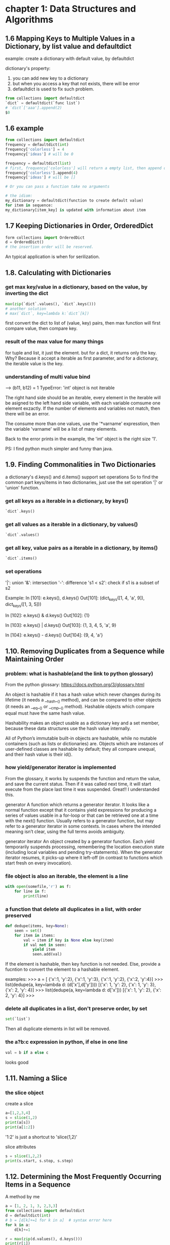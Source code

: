 * chapter 1: Data Structures and Algorithms
** 1.6 Mapping Keys to Multiple Values in a Dictionary, by list value and defaultdict
   example: create a dictionary with default value, by defaultdict
   
   dictionary's property:
   1. you can add new key to a dictionary
   2. but when you access a key that not exists, there will be error
   3. defaultdict is used to fix such problem.
      
   #+BEGIN_SRC python
   from collections import defaultdict
   `dict` = defaultdict(`func list`)
   # `dict`['aaa'].append(2)
   $0
   #+END_SRC
   
** 1.6 example
   #+BEGIN_SRC python
   from collections import defaultdict
   frequency = defaultdict(int)
   frequency['colorless'] = 4
   frequency['ideas'] # will be 0
    
   frequency = defaultdict(list)
   # first, frequency['colorless'] will return a empty list, then append one element to this list.
   frequency['colorless'].append(4)
   frequency['ideas'] # will be []
    
   # Or you can pass a function take no arguments 
    
   # the idiom:
   my_dictionary = defaultdict(function to create default value)
   for item in sequence:
   my_dictionary[item_key] is updated with information about item
   #+END_SRC
** 1.7 Keeping Dictionaries in Order, OrderedDict
   #+begin_src python
   form collections import OrderedDict
   d = OrderedDict()
   # the insertion order will be reserved.
   #+end_src
   
   An typical application is when for serilization.
   
** 1.8. Calculating with Dictionaries
*** get max key/value in a dictionary, based on the value, by inverting the dict
    #+begin_src python
    max(zip(`dict`.values(), `dict`.keys()))
    # another solution
    # max(`dict`, key=lambda k:`dict`[k])
    #+end_src
    first convert the dict to list of (value, key) pairs, then max function will first compare value, then compare key.
*** result of the max value for many  things
    for tuple and list, it just the element.
    but for a dict, it returns only the key. Why? Because it accept a iterable as first parameter, and for a dictionary, the iterable value is the key.
*** understanding of multi value bind
    --->  (b11, b12) = 1
    TypeError: 'int' object is not iterable
    
    The right hand side should be an iterable, every element in the iterable will be asigned to the left hand side variable, with each variable comsume one element exzactly. If the number of elements and variables not match, then there will be an error.
    
    The consume more than one values, use the '*varname' expresstion, then the variable 'varname' will be a list of many elements.
    
    Back to the error prints in the example, the 'int' object is the right size '1'.
    
    PS:
    I find python much simpler and funny than java.
** 1.9. Finding Commonalities in Two Dictionaries
   a dictionary's d.keys() and d.items() support set operations
   So to find the common part keys/items in two dictionaries, just use the set operation '|' or 'union' function.
*** get all keys as a iterable in a dictionary, by keys()
    #+begin_src python
`dict`.keys()
    #+end_src
    
*** get all values as a iterable in a dictionary, by values()
    #+begin_src python
`dict`.values()
    #+end_src
    
*** get all key, value pairs as a iterable in a dictionary, by items()
    #+begin_src python
`dict`.items()
    #+end_src
    
*** set operations
    '|': union
    '&': intersection
    '-': difference
    's1 < s2': check if s1 is a subset of s2
    
    Example:
    In [101]: e.keys(), d.keys()
    Out[101]: (dict_keys([1, 4, 'a', 9]), dict_keys([1, 3, 5]))
    
    In [102]: e.keys() & d.keys()
    Out[102]: {1}
    
    In [103]: e.keys() | d.keys()
    Out[103]: {1, 3, 4, 5, 'a', 9}
    
    In [104]: e.keys() - d.keys()
    Out[104]: {9, 4, 'a'}
    
** 1.10. Removing Duplicates from a Sequence while Maintaining Order
*** problem: what is hashable(and the link to python glossary)
    From the python glossary: 
    https://docs.python.org/3/glossary.html
    
    An object is hashable if it has a hash value which never changes during its lifetime (it needs a __hash__() method), and can be compared to other objects (it needs an __eq__() or __cmp__() method). Hashable objects which compare equal must have the same hash value.
    
    Hashability makes an object usable as a dictionary key and a set member, because these data structures use the hash value internally.
    
    All of Python’s immutable built-in objects are hashable, while no mutable containers (such as lists or dictionaries) are. Objects which are instances of user-defined classes are hashable by default; they all compare unequal, and their hash value is their id().
*** how yield/generator iterator is implemented
    From the glossary, it works by suspends the function and  return the value, and save the current status. Then if it was called  next time, it will start execute from the place last time it was suspended. Great!! I understanded this.
    
    generator
    A function which returns a generator iterator. It looks like a normal function except that it contains yield expressions for producing a series of values usable in a for-loop or that can be retrieved one at a time with the next() function.
    Usually refers to a generator function, but may refer to a generator iterator in some contexts. In cases where the intended meaning isn’t clear, using the full terms avoids ambiguity.
    
    generator iterator
    An object created by a generator function.
    Each yield temporarily suspends processing, remembering the location execution state (including local variables and pending try-statements). When the generator iterator resumes, it picks-up where it left-off (in contrast to functions which start fresh on every invocation).
    
*** file object is also an iterable, the element is a line
    #+begin_src python
    with open(somefile,'r') as f:
        for line in f:
            print(line)
    #+end_src
    
*** a function that delete all duplicates in a list, with order preserved
    #+begin_src python
    def dedupe(items, key=None):
        seen = set()
        for item in items:
            val = item if key is None else key(item)
            if val not in seen:
                yield item
                seen.add(val)
    #+end_src
    If the element is hashable, then key function is not needed. Else, provide a fucntion to convert the  element to a hashable element.
    
    examples:
    >>> a = [ {'x':1, 'y':2}, {'x':1, 'y':3}, {'x':1, 'y':2}, {'x':2, 'y':4}]
    >>> list(dedupe(a, key=lambda d: (d['x'],d['y'])))
    [{'x': 1, 'y': 2}, {'x': 1, 'y': 3}, {'x': 2, 'y': 4}]
    >>> list(dedupe(a, key=lambda d: d['x']))
    [{'x': 1, 'y': 2}, {'x': 2, 'y': 4}]
    >>>
    
*** delete all duplicates in a list, don't preserve order, by set
    #+begin_src python
    set(`list`)
    #+end_src
    Then all duplicate elements in list will be removed.
    
*** the a?b:c expression in python, if else in one line
    #+begin_src python
    val = b if a else c
    #+end_src
    looks good
    
** 1.11. Naming a Slice
*** the slice object
    create a  slice
    #+begin_src python
   a=[1,2,3,4]
   s = slice(1,2)
   print(a[s])
   print(a[1:2])
    #+end_src
    '1:2' is just a shortcut to 'slice(1,2)'
    
    slice attributes
    #+begin_src python
    s = slice(1,2,2)
    print(s.start, s.stop, s.step)
    #+end_src
    
    #+RESULTS:
    
    
** 1.12. Determining the Most Frequently Occurring Items in a Sequence
   A method by me
   #+begin_src python
   a = [1, 2, 1, 3, 2,3,3]
   from collections import defaultdict
   d = defaultdict(int)
   # b = [d[k]+=1 for k in a]  # syntax error here
   for k in a:
       d[k]+=1

   r = max(zip(d.values(), d.keys()))
   print(r[1])
   #+end_src
   
   
*** the collections.Counter class: change a list to a list of tuple of (element, count)
    #+begin_src python :results output
    a = [1, 2, 1, 3, 2,3,3]
    from collections import Counter
    b = Counter(a)
    c = b.most_common(1)
    print(c[0][0])

    # get the count
    print(b[3]) # 3 is the element in a


    # update with more words
    b.update([4, 2, 5])

    # and a Counter object support the math operations: '+' and '-'

    #+end_src
    
    #+RESULTS:
    : 3
    : 3
    
    When you need to count data, use Counter class. This is a so little class, in practice, I will always write it from scratch before.
    
** 1.13. Sorting a List of Dictionaries by a Common Key
   
*** the operator.itemgetter function
    it will return a callable that can be passed to 'sorted':s key  parameter, for list  or dictionary
    #+begin_src python
    # return value of
    import operator
    operator.itemgetter("name")
    # is the same as this one
    lambda r:r["name"]
    # but the former  is a little faster
    #+end_src
    
    仍然是非常小的功能，为什么搞得这么精细呢？
    
** 1.14. Sorting Objects Without Native Comparison Support
*** the operator.attrgetter function
    it will return a callable that can be passed to 'sorted':s key  parameter, for user defined class
    #+begin_src python
    class User():
        def __init__(self, name):
            self.name = name

        def __repr__(self):
            return 'User({})'.format(self.name)

    # return value of
    operator.attrgetter("name")
    # is the same as this one
    lambda o:o.name
    # but the former  is a little faster
    #+end_src
** 1.15. Grouping Records(a sequence of dictionaries) Together Based on a Field
*** the itertools.groupby function: group sequencially the list as tuple (key, items)
    #+begin_src python
    import itertools
    rows =  [{1:2}, {1: 4},  {1: 3}]
    # a should be a generator
    rows.sort(key=itemgetter(1))
    a = itertools.groupby(rows, key=itemgetter(1))
    #+end_src
    
    another way is just use a default list dictionary to group, then no sort is needed.
    
    
    
    
    
    
** 1.16. Filtering Sequence Elements
   To fitering, just use list comprehension with an if condition
*** itertools.compress function, a filtering tool
    it takse two parameters:
    1. an iterable which to be compressed
    2. a Boolean sequence, with the same length of first parameter
       if the element in this sequence  is True, then the element at the same position in the first iterable will be put to the output
       
       An example:
    #+begin_src python
    addresses = [
        '5412 N CLARK',
        '5148 N CLARK',
        '5800 E 58TH',
        '2122 N CLARK'
        '5645 N RAVENSWOOD',
        '1060 W ADDISON',
        '4801 N BROADWAY',
        '1039 W GRANVILLE',
    ]
    counts = [ 0, 3, 10, 4, 1, 7, 6, 1]

    import itertools
    b = [e > 5 for e in counts]
    a = itertools.compress(addresses, b)
    # Now a will be all items where count larger than 5
    print(a)
    #+end_src
    
    
    
** 1.17. Extracting a Subset of a Dictionary
*** dictionary comprehension, just like list comprehension, but use '{' instead of '['
    #+begin_src python
    prices = {
        'ACME': 45.23,
        'AAPL': 612.78,
        'IBM': 205.55,
        'HPQ': 37.20,
        'FB': 10.75
    }
    # Make a dictionary of all prices over 200
    p1 = { key:value for key, value in prices.items() if value > 200 }
    # Make a dictionary of tech stocks
    tech_names = { 'AAPL', 'IBM', 'HPQ', 'MSFT' }
    p2 = { key:value for key,value in prices.items() if key in tech_names }
    #+end_src
** 1.18. Mapping Names to Sequence Elements
*** the collections.nametuple function, map an index to a name, and access to an element with that name
    example:
    #+begin_src python
    from collections import namedtuple
    People =  namedtuple('People', ['name', 'age'])
    p = People(name='Jim', age=12)
    print(p, p.name, p.age)
    #+end_src
    
    #+RESULTS:
    
    A good application:
    for database selection.
    
    The ._replace method:
    Because a tuple is immutable, so to change an element, you can use _replace to  replace a field and a new one will be returned.
    A tipical usage is first  create a prototype element with all field value be the default one, then update some fields with the _replace function.
    Why there is a '_' in the function name?
    #+begin_src python
    from collections import namedtuple
    Stock = namedtuple('Stock', ['name', 'shares', 'price', 'date', 'time'])
    # Create a prototype instance
    stock_prototype = Stock('', 0, 0.0, None, None)
    # Function to convert a dictionary to a Stock
    def dict_to_stock(s):
        return stock_prototype._replace(**s)

    a = {'name': 'ACME', 'shares': 100, 'price': 123.45}
    dict_to_stock(a)
    # Stock(name='ACME', shares=100, price=123.45, date=None, time=None)
    #+end_src
    
** 1.19. Transforming and Reducing Data at the Same Time
   use generator-expression argument
   
   The reducing function means: given a list, return a value.
** the any function, check if any of an element is True in a iterable
*** check if  any .py files exist in a directory
    #+begin_src python
   # Determine if any .py files exist in a directory
   import os
   files = os.listdir('dirname')
   if any(name.endswith('.py') for name in files):
       print('There be python!')
   else:
       print('Sorry, no python.')
    #+end_src
*** get all files in a directory as a list
    #+begin_src python
   import os
   files = os.listdir('dirname')
    #+end_src
*** change a tuple/list/iterable to a csv line
    This is much better than the string format method
    #+begin_src python
    # Output a tuple as CSV
    s = ('ACME', 50, 123.45)
    print(','.join(str(x) for x in s))# Output a tuple as CSV
    #+end_src
    
** 1.20. Combining Multiple Mappings into a Single Mapping
*** the collections.ChainMap
    combining many maps/dictionaries, then when get an element, it will try to get from the first map, then the second, ...
    
    And for operations that mutate the mapping always affect the first map/dictionary.
    
    typical application:
    scoped variable in a programming language.
    
    Difference from the dict.update function:
    ChainMap use a link to the original dictionary, while dict.update create a new one.
**** check if an element exists in many dictionaries/maps, sequencially
     #+begin_src python :results output
     a = {'x': 1, 'z': 3 }
     b = {'y': 2, 'z': 4 }
     from collections import ChainMap
     c = ChainMap(a,b)
     print(c['x']) # Outputs 1 (from a)
     print(c['y']) # Outputs 2 (from b)
     print(c['z']) # Outputs 3 (from a)
     #+end_src
     
     #+RESULTS:
     : 1
     : 2
     : 3
* chapter 2: Strings and Text
** 2.1. Splitting Strings on Any of Multiple Delimiters
   By us re.split and the regexp is r'[,;\s]\s*'
*** difference between str.split and re.split
    str.split only accept simple seperator
    re.split accept regulare expression.
*** return value of re.split
    1. if there are no capture group, then the same as str.split
    2. if there are capture group, then all matched data will also be returned.
       then the value will be rst[::2], the seperator will be rst[1::2]
       #+begin_src python :results output
       s = "I, you; a  seperater.   haha"
       import re
       a = re.split(r'[,;.\s]\s*', s)
       print(a)

       a = re.split(r'([,;.\s]\s*)',s)
       print(a, a[::2], a[1::2])
       #+end_src
       
       #+RESULTS:
       : ['I', 'you', 'a', 'seperater', 'haha']
       : ['I', ', ', 'you', '; ', 'a', '  ', 'seperater', '.   ', 'haha'] ['I', 'you', 'a', 'seperater', 'haha'] [', ', '; ', '  ', '.   ']
       
*** iterate on two lists, by first zip the two to one
    looks nice!
    #+begin_src python
    # Reform the line using the same delimiters
    ''.join(v+d for v,d in zip(values, delimiters))
    'asdf fjdk;afed,fjek,asdf,foo'
    #+end_src
    
    
*** regexp noncapture group, by r'(?:...)'
    
** 2.2. Matching Text at the Start or End of a String, by str.startswith() or str.endswith() method
   #+begin_src python
   filename = "aaaa.txt"
   filename.endswith(".txt")
   # pass a tuple to check against multiple choices
   filename.endswith((".c", ".h"))
   #+end_src
   
   #+begin_src python
   from urllib.request import urlopen
   def read_data(name):
       if name.startswith(('http:', 'https:', 'ftp:')):
           return urlopen(name).read()
       else:
           with open(name) as f:
               return f.read()
   #+end_src
   
   The parameter is simple string.
   
   Compared to re.match, str.startswith looks nice.
   
** 2.3. Matching Strings Using Shell Wildcard Patterns, with fnmatch.fnmatch(), fnmatch.fnmatchcase()
   Shell wildcard:
   - [] : a charset
   - * : match any length of chars
   - ? : match only one char
     
   #+begin_src python :results output
   from fnmatch import fnmatch
   print(fnmatch("data 1.txt", "*[0-9]*"))
   #+end_src
   
   #+RESULTS:
   : False
   
   1. the pattern must match the whole string
   2. compares to startswith(), fnmatch can match at any position
   3. compares to regexp, fnmatch looks nice
   4. fnmatch will use the same case-sensitive rule as the OS, fnmatchcase will always respect case.
   5. between simpe string and full power of regexp
      
      
** 2.4. Matching and Searching for Text Patterns
   What's  the difference between matching and searching
   
*** the str.find() function: find the start index of a substring
    #+begin_src python :results output
    s = "Hello xxx bbbb"
    print(s.find("xx"))
    #+end_src
    
    #+RESULTS:
    : 6
    
    
*** re.compile() function: compile a regexp strinng to a regexp object, for performance
    If you use the regexp many times, then first compile it is good. But if you only use it for one time, then don't use the compile function
    
*** difference between r'\d' and '\d'
    if the string is prefixed by  a 'r', then the '\' in the string will not be intepreted by the string parser.
    So the second regexp is actually r'd'.
    
*** re.findall() function, find all matched data as a list
    #+begin_src python :results output
    text = 'Today is 11/27/2012. PyCon starts 3/13/2013.'
    import re
    rg = r'\d+/(?:\d+)/(?:\d+)'
    a = re.match('Today', text)
    print(a.group(0))
    a = re.findall(rg, text)
    print(a)
    print(type(a[0]))
    #+end_src
    
    #+RESULTS:
    : Today
    : ['11/27/2012', '3/13/2013']
    : <class 'str'>
    
    The return value: if there are capture groups, then the return value is the captured data, and if the capture group number is one, it will be  a string, else be  a tuple of strings.
    if  no capture groups, then the return value is all matched  data.
    
*** re.finditer(), find all matched data as a iterater
    Seems the return value is different from re.findall(), it will return a  matched object , the same as re.match()
    Seems strange, and highly inconsistent.
    
*** re.match() function, always match at the start of a string
*** re.match() function, return value
    rst.group(0): the matched data
    rst.group(1): the first captured data
    rst.groups(): all captured data as a tuple
    
** 2.5. Searching and Replacing Text
*** the str.replace function, replace all occurence in a string
    str.replcae(pattern, replacement)
    #+begin_src python :results output
    text = 'yeah, but no, but yeah, but no, but yeah'
    print(text.replace('yeah', 'yep'))
    # 'yep, but no, but yep, but no, but yep'
    #+end_src
    
    #+RESULTS:
    : yep, but no, but yep, but no, but yep
    
*** the re.sub(pattern, replacement, text) function, will also replace all occurence in a string
    use r'\1' to refer to the first captured group
    #+begin_src python :results output
    text = 'Today is 11/27/2012. PyCon starts 3/13/2013.'
    import re
    print(re.sub(r'(\d+)/(\d+)/(\d+)', r'\3-\1-\2', text))
    # 'Today is 2012-11-27. PyCon starts 2013-3-13.'
    #+end_src
    
    #+RESULTS:
    : Today is 2012-11-27. PyCon starts 2013-3-13.
    
*** the re.sub(pattern, callback, text) function, will also replace all occurence in a string
    The second parameter can also be a function, the parameter to this function is a match object(the  same returned by re.match function).
    
    The same example as the above one:
    #+begin_src python :results output
    text = 'Today is 11/27/2012. PyCon starts 3/13/2013.'
    import re
    def foo(m):
        (m, d, y) = m.groups()
        return '-'.join([y,m,d])

    print(re.sub(r'(\d+)/(\d+)/(\d+)', foo, text))
    #+end_src
    
    #+RESULTS:
    : Today is 2012-11-27. PyCon starts 2013-3-13.
    
    
*** the re.subn(...) function, same as re.sub, but also return subsitution counts also
** 2.6. Searching and Replacing Case-Insensitive Text
   To do case-insensitive operations, you must use regexp with the re.IGNORECASE flags keyword parameter
   
*** replace words in a string with original case preserved
    a excenlent example of replacing with 原始的大小写规则. 并且是一个很好的高阶函数的例子。
    #+begin_src python :results output
    def matchcase(word):
        def replace(m):
            text = m.group()
            if text.isupper():
                return word.upper()
            elif text.islower():
                return word.lower()
            elif text[0].isupper():
                return word.capitalize()
            else:
                return word

        return replace

    text = 'UPPER PYTHON, lower python, Mixed Python'
    import re
    print(re.sub('python', matchcase('snake'), text, flags=re.IGNORECASE))
    # 'UPPER SNAKE, lower snake, Mixed Snake'
    #+end_src
    
    #+RESULTS:
    : UPPER SNAKE, lower snake, Mixed Snake
    
** 2.7. Specifying a Regular Expression(regexp) for the Shortest Match, by using modifier '?', no-greedy match
   By default, * will match longest data. if appended with a '?' then it will match the shortest
   
   #+begin_src python :results output
   import re
   text1 = 'Computer says "no."'
   r= re.findall(r'"(.*)"', text1)
   print(r)

   text2 = 'Computer says "no." Phone says "yes."'
   r= re.findall(r'"(.*)"', text2)
   print(r)

   # Now add a '?' after '*', no greedy match
   r= re.findall(r'"(.*?)"', text2)
   print(r)
   #+end_src
   
   #+RESULTS:
   : ['no.']
   : ['no." Phone says "yes.']
   : ['no.', 'yes.']
   
** 2.8. Writing a Regular Expression for Multiline Patterns
   By default, '.' will not match a new line character. 
   there are two choices to let '.' match a new line character:
   1. by alternative.
      change r'.*' to r'(?:.|\n)*'
   2. by use the re.DOTALL flag
      #+begin_src python :results output
      s = '''/* aaaa
      bbbb
      cccc */'''
      import re
      r = re.findall(r'/\*.*\*/', s, flags=re.DOTALL)
      r = re.findall(r'/\*(?:.|\n)*\*/', s, flags=re.DOTALL)
      print(r)
      #+end_src
      
      #+RESULTS:
      : ['/* aaaa\nbbbb\ncccc */']
      
*** the re.DOTALL flag: let '.' match a newline character
** 2.9. Normalizing Unicode Text to a Standard Representation, by unicodedata.normalize('NFC', str)
   unicode may have more than one representation, see example in the book
*** normalizing means make sth. has the uniform format/type
** 2.11. Stripping Unwanted Characters from Strings
*** str.strip() function. lstrip(), rstrip(), delete whitespaces characters at begining or ending
    #+begin_src python :results output
    s = "    a b c \n ";
    print(s.strip())
    print(s.lstrip())
    print(s.rstrip())
    #+end_src
    
    #+RESULTS:
    : a b c
    : a b c 
    :  
    :     a b c
*** delete characters in middle of string, by str.replace(), or re.sub()
    #+begin_src python :results output
    s = "   hello     word    ";
    print(s.replace(" ", ""))
    import re
    print(re.sub("\s+", " ", s))
    #+end_src
    
    #+RESULTS:
    : helloword
    :  hello word 
*** create a generator object  by an expression, by '(' instead of '[', like lazy evaluation on other languages
    #+begin_src python :results output
    s = '''
    import os.path
    rst = ""
    if os.path.isfile(""):
        with open("", "r") as f:
            rst = f.read()
    '''
    ss = s.split("\n")

    s1 = (s.strip() for s in ss)
    print(s1)
    for s in s1:
        print(s)
    #+end_src
    
    #+RESULTS:
    : <generator object <genexpr> at 0x00000048B4AAF0F8>
    : 
    : import os.path
    : rst = ""
    : if os.path.isfile(""): 
    : with open("", "r") as f: 
    : rst = f.read()
    : 
    
** 2.12. Sanitizing and Cleaning Up Text
*** str.translate() function, change characters given a table/dictionary, the book given much unicode examples
    
** 2.13. Aligning Text Strings
   
*** the str.ljust(), str.rjust(), str.center() functions
    accept a number, and an optionall character
    #+begin_src python :results output
print("aaa".ljust(20, "b"))
print("aaa".rjust(20, "-"))
print("aaa".center(20, "="))
print("aaa".center(20))
    #+end_src
    
    #+RESULTS:
    : aaabbbbbbbbbbbbbbbbb
    : -----------------aaa
    : ========aaa=========
    :         aaa         
    
*** the format function and the str.format methods
    #+begin_src python :results output
print(format("aaa", ">20")) # same as rjust
print(format("aaa", "=<20")) # same as ljust
print(format("aaa", "^20")) # same as center
    #+end_src
    
    #+RESULTS:
    :                  aaa
    : aaa=================
    :         aaa         
    
    #+begin_src python :results output
print("{} {:=^10}".format("abc", 123))
    #+end_src
    
    #+RESULTS:
    : abc ===123====
    
    
    
    
    
    "%s %s" % (a, b) is old way, now should use the new way.
    
    
** 2.14. Combining and Concatenating Strings
   
*** by str.join
    
*** by + operator
    
*** by print function's 'sep' parameter
    
*** by format function
** 2.15. Interpolating Variables in Strings, by str.format() or str.format_map() method
   Note: format_map doesn't exist in python 2.7
   #+begin_src python :results output
   print("{name} is {age} years old".format(name="Tom", age=16))

   name = "Jim"
   age = 18
   # print("{name} is {age} years old".format_map(vars()))
   #+end_src
   
   #+RESULTS:
   : Tom is 16 years old


   format_map accept a dictionay, while format accept keywords parameters
*** the vars() function, the same as locals() if no parameter
    if pass one parameter, then it is the same as obj.__dict__
    #+begin_src python :results output
    s = 'abc'
    d = 123
    print(vars())
    print(locals())
    # print(vars(s))
    #+end_src

    #+RESULTS:
*** the dict.__missing__(self, key) method will be called when a key not exists, then KeyError will not be raised.
    If this method is defined, then when a key not exists, it will be called and return the value. Else a KeyError will be raised.
    #+begin_src python :results output
    class safedict(dict):
        def __missing__(self, key):
            return '{'+key+'}'

    d = safedict();
    print(d['name'])
    d1 = dict();
    # print(d1['name'])
    #+end_src

    #+RESULTS:
    : {name}
*** a function that will do variable interpolating from env, just like $var in perl, by str.format_map
    #+begin_src python :results output
    class safedict(dict):
        def __missing__(self, key):
            return '{'+key+'}'


    import sys
    def sub(text):
        return text.format_map(safedict(sys._getframe(1).f_locals))

    name="Jim"
    age=18
    print(sub("{name} is {age} years old"))
    #+end_src

    #+RESULTS:
    : Jim is 18 years old


    #+begin_src python :results output
    people = {
       'name': ['John', 'Peter'],
       'age': [56, 64]
    }

    for i in range(2):
        print('My name is {{name[{0}]}}, I am {{age[{0}]}} years old.'.format(i).format_map(people))
    #+end_src

    #+RESULTS:
    : My name is John, I am 56 years old.
    : My name is Peter, I am 64 years old.
*** sys._getframe([depth]): like calls in perl, get the stack frame
    depth default to 0, means current stack frame. 
    f_locals attribute is used to get all local variabls.
    f_lineno attribute is the line number.
    #+begin_src python :results output
    import sys
    print(sys._getframe().f_locals)
    print(sys._getframe().f_globals)
    print(dir(sys._getframe().f_code))
    print(sys._getframe().f_code.co_filename)
    print(sys._getframe().f_lineno)
    #+end_src

    #+RESULTS:
    : {'__name__': '__main__', '__doc__': None, '__package__': None, '__loader__': <class '_frozen_importlib.BuiltinImporter'>, '__spec__': None, '__annotations__': {}, '__builtins__': <module 'builtins' (built-in)>, '__file__': '<stdin>', '__cached__': None, 'sys': <module 'sys' (built-in)>}
    : {'__name__': '__main__', '__doc__': None, '__package__': None, '__loader__': <class '_frozen_importlib.BuiltinImporter'>, '__spec__': None, '__annotations__': {}, '__builtins__': <module 'builtins' (built-in)>, '__file__': '<stdin>', '__cached__': None, 'sys': <module 'sys' (built-in)>}
    : ['__class__', '__delattr__', '__dir__', '__doc__', '__eq__', '__format__', '__ge__', '__getattribute__', '__gt__', '__hash__', '__init__', '__init_subclass__', '__le__', '__lt__', '__ne__', '__new__', '__reduce__', '__reduce_ex__', '__repr__', '__setattr__', '__sizeof__', '__str__', '__subclasshook__', 'co_argcount', 'co_cellvars', 'co_code', 'co_consts', 'co_filename', 'co_firstlineno', 'co_flags', 'co_freevars', 'co_kwonlyargcount', 'co_lnotab', 'co_name', 'co_names', 'co_nlocals', 'co_stacksize', 'co_varnames']
    : <stdin>
    : 6

    
** 2.16. Reformatting Text to a Fixed Number of Columns, by textwrap.fill(astr, columns, initial_indent='', subsquent_indent='')
   #+begin_src python :results output
   import textwrap
   s = "Look into my eyes, look into my eyes, the eyes, the eyes, \
   the eyes, not around the eyes, don't look around the eyes, \
   look into my eyes, you're under."

   print(s)
   print(textwrap.fill(s, 60))
   #+end_src

   #+RESULTS:
   : Look into my eyes, look into my eyes, the eyes, the eyes, the eyes, not around the eyes, don't look around the eyes, look into my eyes, you're under.
   : Look into my eyes, look into my eyes, the eyes, the eyes,
   : the eyes, not around the eyes, don't look around the eyes,
   : look into my eyes, you're under.

*** get terminal column size, by os.get_terminal_size().columns
    #+begin_src python :results output
    import os
    print(os.get_terminal_size().columns)
    #+end_src

    #+RESULTS:


** 2.17. Handling HTML and XML Entities in Text
*** the html.escape(astr, quote=True) function: 
    escape means convert special characters to 
    #+begin_src python :results output
    s = '<a>this is </a>'
    import html
    print(html.escape(s))
    #+end_src

    #+RESULTS:
    : &lt;a&gt;this is = &lt;/a&gt;
*** the str.encode('ascii', errors='xmlcharrefreplace') function: encode a string to ascii
    #+begin_src python :results output
    s = 'Spicy Jalapeño'
    print(s.encode('ascii', errors='xmlcharrefreplace'))
    #+end_src

    #+RESULTS:
    : b'Spicy Jalape&#241;o'

    
* chapter 4: Iterators and Generators
** 4.1. Manually Consuming an Iterator, by next(iterator[, default]) function
   #+begin_src python :results output
   with open('python-cookbook-3rd.org') as f:
       print(next(f))
   #+end_src

   #+RESULTS:
   : * chapter 1: Data Structures and Algorithms
   : 

*** open(filename, ...) function will return a iterator of lines in that file
*** a list object is not an iterator
*** use the iter(iterable) function to create an iterator given an iterable
*** the for x in X syntax works both for iterator and list object
** iterator and iterable
   An object is said to be iterable if it has the __iter__ method defined.
   The __iter__() will reutrn the iterator object.
   
   An object is said to be a iterator if it has following method defined:
   1. __iter__: which return itself
      Can be tested the it.__iter__() == it is true
   2. __next__: return the next value every time it is invoked. 
   

   So an iterator is an iterable,  call iter(iterable) to get an iterator.

   
   The iter(iterable) function: 
   it will return 'iterable.__iter__()'


   So if obja is an iterable, then iter(obja) equal obja.__iter() 
   #+begin_src python :results output
   obja = [1, 2, 3]
   ia = obja.__iter__()
   ib = iter(obja)
   ic = iter(ib)
   print(ia)
   print(ib)
   print(ib is ic)
   print(next(ia), next(ib))
   #+end_src

   #+RESULTS:
   : <list_iterator object at 0x0000001303C5CF98>
   : <list_iterator object at 0x0000001303C5CF28>
   : True
   : 1 1

   if obja is iterator, then iter(obja) and obja is the same object.


   A good ref: http://www.shutupandship.com/2012/01/understanding-python-iterables-and.html
*** a example of create a iterable class
    #+begin_src python :results output
    class MyList(list):
        def __iter__(self):
            return MyListIter(self)
        
    class MyListIter(object):
        """ A sample implementation of a list iterator. NOTE: This is just a 
        demonstration of concept!!! YOU SHOULD NEVER IMPLEMENT SOMETHING LIKE THIS!
        Even if you have to (for any reason), there are many better ways to 
        implement this."""
        def __init__(self, lst):
            self.lst = lst
            self.i = -1
        def __iter__(self):
            return self
        def __next__(self):
            if self.i<len(self.lst)-1:
                self.i += 1         
                return self.lst[self.i]
            else:
                raise StopIteration

    if __name__ == '__main__':
        a = MyList([1, 2, 3, 4])
        ia = iter(a)
        print('type(a): %r, type(ia): %r' %(type(a), type(ia)))
        for i in a: 
            print (i)
    #+end_src

    #+RESULTS:
    : type(a): <class '__main__.MyList'>, type(ia): <class '__main__.MyListIter'>
    : 1
    : 2
    : 3
    : 4

** how does the for in loop works
   1. it first get the iterable's iterator object, by calling its __iter__() method
   2. get the element by invoke the iterator's __next__() method, and bind the value to the variable.
   3. stop when an 'StopIteration' exception happens.
** the next(iterator) function
   it just return iterator.__next__()
** the iter(iterable) function
   it just return iterable.__iter__()
** the len(obj) function
   it just return obj.__len__()
** 4.2. Delegating Iteration
   When create a class the with a underline container, just define an __iter__() method that forward the request to the underlineing container object.

** 4.3. Creating New Iteration Patterns with Generators
** what is a generator?
   a generator is a function that contains at lease one 'yeild' statement.

   Unlike normal function, it's boyd will not be executed when it is be called, instead, it will return a generator object.
** 4.4. Implementing the Iterator Protocol
   use the generator instead of the __next__ method, which will be much simple.

   使用yeild 创建一个Tree Node,比使用__next__函数简单多了。

   yeild from syntax.
** 4.5. Iterating in Reverse, by the reversed(obj) function
   reversed only  works if the obj
   - the obj defined a __reversed__() method. or
   - the obj's size can be determined.
     

   It returns an iterator.

   For example, a file handler returned by the 'open()' function can't be used with the reversed function. to use it, first convert it to a list, then pass it to the reversed() function.
   #+begin_src python :results output
   with open("1.txt") as f:
       a = reversed(list(f))
       print(next(a), next(a))
   #+end_src

   #+RESULTS:
   : cccc 
   : 
** defined a customized  reversed iterator, by define the __reversed__() method
   #+begin_src python :results output
   class CountDown():
       def __init__(self, start):
           self._start = start

       def __iter__(self):
           return self

       def __next__(self):
           if self._start >=0:
               n = self._start
               self._start -= 1
               return n
           else:
               raise StopIteration

       def __reversed__(self):
           return ReversedCountDown(self)

   class ReversedCountDown():
       def __init__(self, orig):
           self._orig = orig
           self._n = -1
       def  __iter__(self):
           return self
       def __next__(self):
           if self._n <= self._orig._start:
               self._n += 1
               return self._n
           else:
               raise StopIteration

   # if __name__ == '__main__':
   cd = CountDown(2)
   # for a in cd:
   #     print(a)

   print("reversed")
   for a in reversed(cd):
       print(a)
   #+end_src

   #+RESULTS:
   : reversed
   : 0
   : 1
   : 2
   : 3


   Implemet the iterator protocal by __next__ method is a little complex compared  to by  use the yield statement. The differenc is that then the object is ... 

   #+begin_src python :results output
   class CountDown():
       def __init__(self, start):
           self._start = start

       def __iter__(self):
           n = self._start
           while n >=0:
               yield n
               n -=1

       def __reversed__(self):
           n = 0
           while n <=self._start:
               yield n
               n+=1

   cd = CountDown(3)
   for a in cd:
       print(a)

   print ("reversed")
   for a in reversed(cd):
       print(a)
   #+end_src

   #+RESULTS:
   : 3
   : 2
   : 1
   : 0
   : reversed
   : 0
   : 1
   : 2
   : 3


** 4.6. Defining Generator Functions with Extra State
*** print the surrounding previous lines if pattern matched, by use a generator, implemented by a class
    Here previous lines are states.
    #+begin_src python :results output
    from collections import deque
    class HistoryLines():
        def __init__(self, lines, histlen=3):
            self.lines = lines
            self.history = deque(maxlen=histlen)

        def __iter__(self):
            for line in self.lines:
                self.history.append(line)
                yield line

    with open('1.txt') as f:
        hist_lines = HistoryLines(f)
        for line in hist_lines:
            if  'wrap' in line:
                for hl in hist_lines.history:
                    print('%s' % hl)
    #+end_src

    #+RESULTS:
    : bbbb
    : 
    : EEEXXX
    : 
    : a wrap  bbb
    : 

    Good practice: if you need save some states, then don't use a function to create a generator, use a class.

** 4.7. Taking a Slice of an Iterator
*** by use of the itertools.islice(start, end, step) functon
    Because we don't know the size of a iterator or a generator, so we can't slice it directly.
    #+begin_src python :results output
    from  itertools import islice as slice_iter
    a = range(8)
    for b  in slice_iter(iter(a), 2, 5, 1):
        print(b)

    with open('1.txt') as f:
        for line in slice_iter(f, 2, 5, 2):
            print(line.strip())
    #+end_src

    #+RESULTS:
    : 2
    : 3
    : 4
    : dd
    : bbbb

    The result is the  same as my impllemented one.

***   a try by me,  works
    #+begin_src python :results output
    def slice_iter(aiter, start, end, step):
        n = 0
        idx = range(end)[start:end:step]
        for i in range(end):
            v = next(aiter)
            if i in idx:
                yield v

    a = range(8)
    for b  in slice_iter(iter(a), 2, 5, 1):
        print(b)

    with open('1.txt') as f:
        for line in slice_iter(f, 2, 5, 2):
            print(line.strip())
    #+end_src

    #+RESULTS:
    : 2
    : 3
    : 4
    : dd
    : bbbb

** 4.8. Skipping the First Part of an Iterable, by itertools.dropwhile(test_func, iterable)
   #+begin_src python :results output
   import itertools
   with open('1.txt') as f:
       for line in itertools.dropwhile(lambda x: x.startswith('#'), f):
           print(line, end='')
   #+end_src

   #+RESULTS:
   : aaaa
   : # bbbb
   : EEEXXX
   : a wrap  bbb
   : dddd

   This is different from filtering

   if the position is known, then we can use itertools.islice(iterable, start, None) to drop the first 'start' items.
   

** 4.9. Iterating Over All Possible Combinations or Permutations
   An important aspect  of itertools module: for complex iteration tasks, it is very likely there is an exist solution.

*** create permutations from a iterable collection of items, by itertools.permutations(iterable[, len])
    The return value is an iterator
    #+begin_src python :results output
    from itertools import permutations
    a = ['a', 'b', 'c']
    for b in permutations(a, 2):
        print(b)
    #+end_src

    #+RESULTS:
    : ('a', 'b')
    : ('a', 'c')
    : ('b', 'a')
    : ('b', 'c')
    : ('c', 'a')
    : ('c', 'b')

*** create combinations from a iterable collection of items, by itertools.combinations(iterable, len)
    The order of items does not matter
    #+begin_src python :results output
    from itertools import combinations
    a = ['a', 'b', 'c']
    for b in combinations(a, 2):
        print(b)
    #+end_src

    #+RESULTS:
    : ('a', 'b')
    : ('a', 'c')
    : ('b', 'c')

*** create combinations from a iterable collection of items, by itertools.combinations_with_replacement(iterable, len), same item can exist more than one times.
    The order of items does not matter
    #+begin_src python :results output
    from itertools import combinations_with_replacement
    a = ['a', 'b', 'c']
    for b in combinations_with_replacement(a, 4):
        print(b)
    #+end_src

    #+RESULTS:
    #+begin_example
    ('a', 'a', 'a', 'a')
    ('a', 'a', 'a', 'b')
    ('a', 'a', 'a', 'c')
    ('a', 'a', 'b', 'b')
    ('a', 'a', 'b', 'c')
    ('a', 'a', 'c', 'c')
    ('a', 'b', 'b', 'b')
    ('a', 'b', 'b', 'c')
    ('a', 'b', 'c', 'c')
    ('a', 'c', 'c', 'c')
    ('b', 'b', 'b', 'b')
    ('b', 'b', 'b', 'c')
    ('b', 'b', 'c', 'c')
    ('b', 'c', 'c', 'c')
    ('c', 'c', 'c', 'c')
#+end_example

** 4.10. Iterating Over the Index-Value Pairs of a Sequence, by enumerate(iterable[, start_index])
   #+begin_src python :results output
   a = ['a', 'b', 'c']
   for i, v in enumerate(a, 1):
       print(i, v)
   #+end_src

   #+RESULTS:
   : 1 a
   : 2 b
   : 3 c

** 4.11. Iterating Over Multiple Sequences Simultaneously, by zip(iterable1, iterable2, ...), shortest
   The zip function will create an iterator that return tuples: first element from iterable1, second element from iterable2, ...
   Should the size of all iterables be the same? => No, it can be different. the returned size is the same as the shortest size of all iterables.
   #+begin_src python :results output
   a =  [1,  2, 3]
   b = ['a', 'b', 'c', 'd']
   for v in zip(a, b):
       print(v)
   #+end_src

   #+RESULTS:
   : (1, 'a')
   : (2, 'b')
   : (3, 'c')

   

** Iterating Over Multiple Sequences Simultaneously, by itertools.zip_longest(iterable1, iterable2, ...), longest
   If you want the returned iterator take the longest size, then use zip_longest. The element value will be None if that  iterable is exzasted.

   From the two functions: zip and zip_longest, there is a lesson: it better to create different function name, than add a more  parameter.
   #+begin_src python :results output
   from itertools import zip_longest
   a =  [1,  2, 3]
   b = ['a', 'b', 'c', 'd']
   for v in zip_longest(a, b):
       print(v)
   #+end_src

   #+RESULTS:
   : (1, 'a')
   : (2, 'b')
   : (3, 'c')
   : (None, 'd')

** 4.12. Iterating on Items in Separate Containers, by itertools.chain(iterable1, iterable2, ...), concat iterables
   #+begin_src python :results output
   from itertools import chain
   a =  [1,  2, 3]
   b = ['a', 'b', 'c', 'd']
   for v in chain(a, b):
       print(v)
   #+end_src

   #+RESULTS:
   : 1
   : 2
   : 3
   : a
   : b
   : c
   : d

   
   
** 4.13. Creating Data Processing Pipelines
   This section is about divide  a task to many small pipelines(steps), by use of generator
   Generator is a  producer, for loop is a comsumer.


*** example: iterate all matched lines from all files in a directory, recursively

    相当于把多重QIAN TAO循环给扁平化了。但执行的顺序完全相同。generator确实比较好用。
    #+begin_src python :results output
    import os
    def gen_filenames(top):
        for dirpath, dirs, files in os.walk(top):
            for f in files:
                yield os.path.join(dirpath, f)

    def gen_open(filenames):
        for f in filenames:
            # print('file names: %s' % f)
            fh = open(f, encoding='utf-8')
            yield fh
            fh.close()

    def gen_lines(files):
        for f in files:
            yield from f

    def gen_match(lines, pattern):
        for v in  lines:
            if pattern in v:
                yield v

    filenames = gen_filenames('..')
    files = gen_open(filenames)
    lines = gen_lines(files)
    matched_lines = gen_match(lines, 'slice')

    for v in matched_lines:
        print(v, end='')
    #+end_src

    #+RESULTS:
    #+begin_example
    *** the slice object
        create a  slice
       s = slice(1,2)
        '1:2' is just a shortcut to 'slice(1,2)'
        slice attributes
        s = slice(1,2,2)
    *** by use of the itertools.islice(start, end, step) functon
        Because we don't know the size of a iterator or a generator, so we can't slice it directly.
        from  itertools import islice as slice_iter
        for b  in slice_iter(iter(a), 2, 5, 1):
            for line in slice_iter(f, 2, 5, 2):
        def slice_iter(aiter, start, end, step):
        for b  in slice_iter(iter(a), 2, 5, 1):
            for line in slice_iter(f, 2, 5, 2):
       if the position is known, then we can use itertools.islice(iterable, start, None) to drop the first 'start' items.
        matched_lines = gen_match(lines, 'slice')
#+end_example

*** [not work]change two embeded for loop to two seperate one by generator
    #+begin_src python :results output
    a = [1, 2, 3]
    b = ['a', 'b']

    for i in a:
        for j in b:
            print(i, j)

    def gen_a(aiter):
        for v in aiter:
            yield v

    def gen_b(aiter, biter):
        for v in aiter:
    #+end_src

    #+RESULTS:

** 4.14. Flattening a Nested Sequence, by generator, recursively
   Why this function is not included in itertools module?
   #+begin_src python :results output
   from collections import Iterable
   def  flatten(items, ignored_types=(str, bytes)):
       for v in items:
           if isinstance(v, Iterable) and not isinstance(v, ignored_types):
               yield from flatten(v, ignored_types)
           else:
               yield v

   a = [1, 2, [3, 4, [5, 6], 7],  8, 'abc']
   for v in a:
       print(v)

   print("the flattened version")
   for v in flatten(a):
       print(v)
   #+end_src

   #+RESULTS:
   #+begin_example
   1
   2
   [3, 4, [5, 6], 7]
   8
   abc
   the flattened version
   1
   2
   3
   4
   5
   6
   7
   8
   abc
#+end_example

   
** yield from just like a for loop
   #+begin_src python :results output
   def gen_a():
       for v in range(3):
           yield v

   def gen_b(gena):
       yield from gena

   def for_b(gena):
       for v  in gena:
           yield v

   # the gen_b and for_b works exactly the same, but the yield from is better
   for v in gen_b(gen_a()):
       print(v)

   print('the for version')
   for v in for_b(gen_a()):
       print(v)
   #+end_src

   #+RESULTS:
   : 0
   : 1
   : 2
   : the for version
   : 0
   : 1
   : 2

** 4.15. Iterating in Sorted Order Over Merged Sorted Iterables, by heapq.merge(iterable1, iterable2, ...)
   the input iterables should in sorted order. then it will create an new iterable of sorted items from all input.
   #+begin_src python :results output
   a = [1, 4, 8]
   b = [2, 3,  7, 9]

   import heapq
   for v in heapq.merge(a, b):
       print(v)
   #+end_src

   The function will only get the needed items into memory. So it better to merge two sorted files.

   Similar  to ~sorted(itertools.chain(*iterables))~, but will not read all content to memory.
** 4.16. Replacing Infinite conditional while Loops with an Iterator, by iter(callable, sentinel) function
   invoke the callable UNTIL it returns the sentinel

   Means: repeated invoke the callable, and return its return value, until the return value equal to the sentinel.
   #+begin_src python :results output
   a = [1, 2, 3, 4, 5]
   idx = -1
   def foo():
       global idx
       idx+=1
       return a[idx]

   for v in iter(foo, 3):
       print(v)
   #+end_src

   #+RESULTS:
   : 1
   : 2


* chapter 8: Classes and Objects
** 8.1. Changing the String Representation of Instances
   It's good practice to define both __repr__() and __str__()

*** the __repr__() method of a class: the literal representation of a object
    eval(repr(x)) = x
    It it not possiable to create an object from the repr(x) results, then the repr(x) result should be enclosed in '<>' 

*** the __str__() method of a class: the toString method  of a object
    The method will be called  when the object is passed to print() function
    If __str__() is not provided, then __repr__() will be used.

*** the format function: positional field, by {N}, N means the nth parameter
    ValueError: cannot switch from manual field specification to automatic field numbering
    If you put a numbers to a field, then you should put numbers to all field.
    #+begin_src python :results output
    a = '{0}, {1},  {1}'.format(1, 2)
    print(a)
    #+end_src

    #+RESULTS:
    : 1, 2,  2

    Get an object's attribute by {N.attt_name} syntax
    #+begin_src python :results output
    import itertools
    a = '{0}, {0.chain}, {0.permutations}'.format(itertools)
    print(a)
    #+end_src

    #+RESULTS:
    : <module 'itertools' (built-in)>, <class 'itertools.chain'>, <class 'itertools.permutations'>

    for {0!r} or {0!s}, '!r' means use __repr__(), '!s' means use __str__(). '!s' is the default value.
    
** 8.2. Customizing String Formatting 

*** the format(aobj[, format_spec]) builtin function 
    The function is equal to: aobj.__format__(format_spec)
    而一般的aobj.__format__(spec) 的实现是调用 str.format(...) 函数来实现。

    str.format(...) method 还支持关键字参数来指定field name.(问题：当关键字参数与普通参数混合时会发生什么？)
    {:spec} 中的 spec 会传给 aobj.__format__(format_spec) 作为参数。 spec 可以为任意字符串，它可以作为参数传递给aobj.__format__() method.

    str.format(aobj)时， 到底是哪个method会被调用呢？
    From below codes, it can be see that if __format__ method is defined, then __format__ will be called. else __str__ will be called, when the object is formated by the str.format(...) method.
    For str(aobj), aobj.__str__ will always be called.
    #+begin_src python :results output
    class Point:
        def __init__(self, x, y):
            self.x = x
            self.y = y

        def __repr__(self):
            print("__repr__ called")
            return 'Point({0.x}, {0.y})'.format(self)

        def __str__(self):
            print("__str__ called")
            return '({0.x}, {0.y})'.format(self)

        def __format__(self, spec):
            print("__format__ called. spec: %s." % spec)
            return '({0.x}, {0.y})'.format(self)

    p = Point(2, 3)
    a = '{}'.format(p)
    print(a)
    print(p)


    #+end_src

    #+RESULTS:
    : __format__ called. spec: .
    : (2, 3)
    : __str__ called
    : (2, 3)

** [NOT FINISHED]8.3. Making Objects Support the Context-Management Protocol, that is, the with statement
   To provide with statement support, just define two methods:
   1. __enter__(self)
   2. __exit__(self, exc_ty, exc_val, tb)
   
   #+begin_src python :results output
   class SaveVar:
       def __init__(self, avar):
           self.avar = avar
       def __enter__(self):
           print("__enter__ called")
   #+end_src

   
   
** 8.5. Encapsulating Names in a Class
*** one underscore _ means private variable, just convention, you can still access that  variable outside  of a class
    #+begin_src python :results output
    class Person:
        def __init__(self, name, age):
            self._name = name
            self._age = age
        def __str__(self):
            return '(name: {}, age: {})'.format(self._name, self._age)

    p = Person('Jim', 23)
    print(p)
    print(p._name, p._age)
    #+end_src

    #+RESULTS:
    : (name: Jim, age: 23)
    : Jim 23

*** two underscore __ means name mangling, when used for inheritance
    the variable will be renamed to _C__name. Then it will not override the super class's variable.
    Because it is also has one leading underscore, so the rules for one underscore also applies.

    __age is renamed to _Person__age:
    #+begin_src python :results output
    class Person:
        def __init__(self, name, age):
            self._name = name
            self.__age = age
        def __str__(self):
            return '(name: {}, age: {})'.format(self._name, self.__age)

    p = Person('Jim', 23)
    print(p)
    print(dir(p))
    print(p._name, p._Person__age)
    #+end_src

    #+RESULTS:
    : (name: Jim, age: 23)
    : ['_Person__age', '__class__', '__delattr__', '__dict__', '__dir__', '__doc__', '__eq__', '__format__', '__ge__', '__getattribute__', '__gt__', '__hash__', '__init__', '__init_subclass__', '__le__', '__lt__', '__module__', '__ne__', '__new__', '__reduce__', '__reduce_ex__', '__repr__', '__setattr__', '__sizeof__', '__str__', '__subclasshook__', '__weakref__', '_name']
    : Jim 23

** 8.6. Creating Managed Attributes, with @property decorator/annotation, add a setter, getter, deleter to a field
   Steps:
   1. first create a property object by @property decorator, on a getter method. The name of the getter should be the same with the attribute field.
   2. create the setter object: by @attribute_name.setter, on a setter method. The name of the getter should be the same with the attribute field.
   3. the getter, setter function are a way to define what will be called when the attribute with the same name is get,  set. 
      e.g. the attribute name is 'foo', then the 'foo' attribute will be a object that has methods: 'getter', 'setter', 'deleter'. You can choose any name to store the real value for this  attribute, but the most common value will be add a underscore, that is '_foo'.
      Type of 'foo' is <class 'property'>
   
    #+begin_src python :results output
    class Person:
        def __init__(self, name, age):
            # here the name attribute is depend on the def name(self) getter function. Not the reverse.
            self.name = name
            self.age = age
        def __str__(self):
            return '(name: {}, age: {})'.format(self.name, self.age)

        @property
        def name(self):
            print("getting name")
            return self.nameL

        @name.setter
        def name(self, name):
            print("setting name")
            if not isinstance(name, str):
                raise TypeError

            self.nameL = name

    p = Person('Jim', 23)
    p.name = "Tom"
    print(p)
    print(dir(p))
    print(type(Person.name), dir(Person.name))
    #+end_src

    #+RESULTS:
    : setting name
    : setting name
    : getting name
    : (name: Tom, age: 23)
    : ['__class__', '__delattr__', '__dict__', '__dir__', '__doc__', '__eq__', '__format__', '__ge__', '__getattribute__', '__gt__', '__hash__', '__init__', '__init_subclass__', '__le__', '__lt__', '__module__', '__ne__', '__new__', '__reduce__', '__reduce_ex__', '__repr__', '__setattr__', '__sizeof__', '__str__', '__subclasshook__', '__weakref__', 'age', 'name', 'nameL']
    : <class 'property'> ['__class__', '__delattr__', '__delete__', '__dir__', '__doc__', '__eq__', '__format__', '__ge__', '__get__', '__getattribute__', '__gt__', '__hash__', '__init__', '__init_subclass__', '__isabstractmethod__', '__le__', '__lt__', '__ne__', '__new__', '__reduce__', '__reduce_ex__', '__repr__', '__set__', '__setattr__', '__sizeof__', '__str__', '__subclasshook__', 'deleter', 'fdel', 'fget', 'fset', 'getter', 'setter']

** create caculate attribute by @property, getter, setter, then the attribute works like a attribute,  not a method
   Seems a good application of @property.

    #+begin_src python :results output
    class Circle:
        def __init__(self, radis):
            self.radis = radis

        @property
        def area(self):
            print("getting area")
            return self.radis*self.radis*3.14

    p = Circle(4)
    print(p.radis)
    print(p.area)
    #+end_src

    #+RESULTS:
    : 4
    : getting area
    : 50.24

** 8.7. Calling a Method on a Parent Class, by super() function
   There are many format
   #+begin_src python :results output
   super() # unbound
   super(type, obj) # isinstance(obj, type)
   super(type, type2) # issubclass(type2, type). issubclass(object, object) is True
   #+end_src
** 8.9. Creating a New Kind of Class or Instance Attribute, by creating a descriptor class for the type
   如果一个类定义了三个函数： __get__, __set__, __delete__, 则它是一个descriptor, 可能通过它来为一个instance的attribute添加一些get, set时的函数。

   @property 只是descriptor的一种表象， descriptor是最底层，最灵活的实现，在库中大量使用。 TODO： 可以再研究下基于descriptor， @property的实现。

   调用顺序：如果descriptor对应的class attribute 存在, 则总会优先调用这个descriptor的函数，来获取或设置attribute的值。
   但当descriptor只定义了__get__方法时，则如果同名的变量在instance.__dict__中存在，则会优先从instance.__dict__中获取。
   
   #+begin_src python :results output
   class Integer:
       def __init__(self, name):
           self.name = name

       def __get__(self, instance, cls):
           print("__get__ method called, name: %s" % self.name)
           # If instance is None, then it is the class attribute
           if instance:
               return instance.__dict__[self.name]
           else:
               return instance

       def __set__(self, instance, value):
           print("__set__ method called, name %s, value: %s" % (self.name, value))
           instance.__dict__[self.name] = value

   class Point:
       # 关键的是量的值，输入参数的值只是用于内部实现的。并且Integer的实现中使用instance.__dict__保存数据也只是一种实现方式。
       # Point.x决定了atribute的名称为x
       x = Integer('z')
       def __init__(self, x, y):
           self.x = x
           self.y = y

       def __str__(self):
           return '({0.x}, {0.y})'.format(self)


   p = Point(3, 2)
   print("p.x")
   print(p.x)
   print(p.__dict__)
   # setattr(p, 'x', 5)
   p.__dict__['x'] = 5
   print(p.x)
   print(p.__dict__)
   #+end_src

   #+RESULTS:
   : __set__ method called, name z, value: 3
   : p.x
   : __get__ method called, name: z
   : 3
   : {'z': 3, 'y': 2}
   : __get__ method called, name: z
   : 3
   : {'z': 3, 'y': 2, 'x': 5}

** 8.10. Using Lazily Computed Properties, an application of descriptor
** 8.11. Simplifying the Initialization of Data Structures, by define a common base class
   #+begin_src python :results output
   # python  is very flexiable
   class Structure:
       _fields = []
       def __init__(self, *args):
           if len(self._fields) != len(args):
               raise TypeError('Expected {} arguments'.format(len(self._fields)))
           for k, v in zip(self._fields, args):
               setattr(self, k, v)
       def __str__(self):
           return '({})'.format(', '.join('{}: {}'.format(f, getattr(self, f)) for f in self._fields))

   class Point(Structure):
       _fields = ['x', 'y']
       # def __str__(self):
       #     return '(x: {0.x}, y: {0.y})'.format(self)

   class Circle(Structure):
       _fields = ['radius']
       # def __str__(self):
       #     return '(radius: {0.radius})'.format(self)

   p = Point(1, 2)
   print(p)
   p = Circle(3)
   print(p)
   #+end_src

   #+RESULTS:
   : (x: 1, y: 2)
   : (radius: 3)

** class attributes can also be accessed by instance object, such as self, but only when the same instance attribute not exists
   #+begin_src python :results output
   class Foo:
       class_attr = "ABC"
       def __init__(self, a):
           self.a = a

   f = Foo('BB')
   print(f.class_attr, f.a)
   print(f.class_attr is Foo.class_attr)

   class Bar:
       class_attr = "ABC"
       def __init__(self, a):
           self.class_attr = a
           self.a = a

   b = Bar('BB')
   print(b.class_attr, b.a)
   print(b.class_attr is Bar.class_attr)
   #+end_src

   #+RESULTS:
   : ABC BB
   : True
   : BB BB
   : False

** 8.12. Defining an Interface or Abstract Base Class
*** create an abstract base class, or interface, by abc.ABCMeta, abc.abstractmethod
    A abstract class can't be initialized.
    #+begin_src python :results output
    from abc import ABCMeta, abstractmethod
    class IStream(metaclass=ABCMeta):
        @abstractmethod
        def read(self, maxbytes=-1):
            pass
        @abstractmethod
        def write(self, data):
            pass

    # typical usage:
    def  foo(obj):
        if isinstance(obj, IStream):
            # processing an IStream here
            pass

    a = IStream()
    #+end_src

    #+RESULTS:

*** register another class to a 'sub class ' of a abstract base class, by abc.register(cls) function
    Then isinstance(obj, AbstractBaseClass) will be  True. This let another class which is not a subclass of a base class, but can still pass the isinstance() test, which means implementing a interface.

    #+begin_src python :results output
    import io
    # Register the built-in I/O classes as supporting our interface
    IStream.register(io.IOBase)
    # Open a normal file and type check
    f = open('foo.txt')
    isinstance(f, IStream) # Returns True
    #+end_src

    #+RESULTS:

** 8.13. Implementing a Data Model or Type System, by descriptor
   感觉根之前小节讲到的descriptor相同，只不过用了继承的方式写了很多细小的descriptor。
** what is a descriptor? and its usage
   A descriptor is  a class attribute object, which has __get__, __set__, or __delete__ method, is used to define how a instance attribute is get, set, and delete. When an  instance attribute is get, the descriptor's __get__ method will be called. The same thing applys to __set__ and __delete__

   In descriptor's __get__, __set__ methods, we must use instance.__dict__[xxx] to get a attribute. If we use getattr(instance, xxx) to get that attribute, then there will be a recursion error as below, because the getattr() function will trigger a new call of __get__ method.
   RecursionError: maximum recursion depth exceeded while calling a Python object

   The relationship between the descriptor object and an instance attribute:
   1. if the descriptor object is assigned to a class attribute with name 'attribute_a', then it will control the instance attribute with the same name.
   2. but there is  one exception: if only the __get__ method of a descriptor is defined, then the instance attribute with the same name will be not be controled by the  descriptor, it will be get directly from the __dict__.
   
   a test:
   #+begin_src python :results output
   class TraceDescriptor:
       def __init__(self, name):
           self.name = name

       def __get__(self, instance, cls):
           if instance:
               print('Getting attribute {}, value is {}'.format(self.name, instance.__dict__[self.name]))
               return instance.__dict__[self.name]
               # return getattr(instance, self.name)
           else:
               return instance


       def __set__(self, instance, value):
           print('Setting attribute {} to {}'.format(self.name, value))
           instance.__dict__[self.name] = value

   class Circle:
       radius = TraceDescriptor('radius')
       def __init__(self,  radius):
           self.radius = radius

   c =  Circle(4)

   print(c.radius)
   #+end_src

   #+RESULTS:

** 8.16. Defining More Than One Constructor in a Class, use a class method
   GP: Always only assign values in the default  constructor(__init__), and do other things by other constructors
   #+begin_src python :results output
   import time

   class Date:
       def __init__(self, y, m,  d):
           self.year = y
           self.month = m
           self.day =  d

       @classmethod
       def today(cls):
           t = time.localtime()
           return cls(t.tm_year, t.tm_mon, t.tm_mday)

       def __str__(self):
           return '({0.year}, {0.month}, {0.day})'.format(self)

   d1 = Date(2017, 1, 2)
   d2 = Date.today()
   print(d1, d2)

   #+end_src

   #+RESULTS:
   : (2017, 1, 2) (2017, 4, 17)

** 8.17. Creating an Instance Without Invoking init
*** the object.__new__(*args, **kwargs) method: create a bare object
    Every object has a __new__method, which is inheritantanted from type.__new__.

    The parameter should be a type object.

    When you want to create an object from a json, this method can be used.
   
    #+begin_src python :results output
    import aspk_common as AC
    class Foo(AC.Structure):
        _fields = ['x']

    f = Foo(2)
    g = Foo.__new__(Foo)
    print(f)
    print(f.__dict__)
    print(g.__dict__)
    print(dir(f))
    print(dir(g))
    #+end_src

    #+RESULTS:
    : (x: 2)
    : {'x': 2}
    : {}
    : ['__class__', '__delattr__', '__dict__', '__dir__', '__doc__', '__eq__', '__format__', '__ge__', '__getattribute__', '__gt__', '__hash__', '__init__', '__init_subclass__', '__le__', '__lt__', '__module__', '__ne__', '__new__', '__reduce__', '__reduce_ex__', '__repr__', '__setattr__', '__sizeof__', '__str__', '__subclasshook__', '__weakref__', '_fields', 'x']
    : ['__class__', '__delattr__', '__dict__', '__dir__', '__doc__', '__eq__', '__format__', '__ge__', '__getattribute__', '__gt__', '__hash__', '__init__', '__init_subclass__', '__le__', '__lt__', '__module__', '__ne__', '__new__', '__reduce__', '__reduce_ex__', '__repr__', '__setattr__', '__sizeof__', '__str__', '__subclasshook__', '__weakref__', '_fields']
*** Problem: how an object is constructed?
    I guess first create a bare object by  calling the __new__ method, then call the object's __init__ method.

** 8.18. Extending Classes with Mixins
*** mixin classes, used to extend function of a class, class customization, by multiple inheritance
    SOLVED, see another comment. How below codes works? For 'super().__getitem__(key)', why dict.__getitem__ method will be called?

    After figuring out MRO, then I know how a mixin class works:
    Mixin class is used to customize an existing class.
    It make use of  MRO of multiple inheritance. Suppose 'Base' is the class to be customized, 'Mixin' is the mixin class, 'Foo' is the result  class, then the typical syntax is:
    #+begin_src python :results output
    class Foo(Mixin, Base):
        pass
    #+end_src
    That is, put the mixin class as the first parent class, and the Base class as the second class. Then e.g. you want change a method of Base's behavier, such as 'foo', then you can just define a method named 'foo' in Mixin, and doing some work, then call 'super().foo(...)' to call Base's foo method.

    Works like a decorator pattern.

    But  what's difference between this method and by directly define the 'foo' method in Foo?
    => maybe the main benifet is that  by putting the codes to a Mixin class, the codes can be easily reused.

    
    #+begin_src python :results output
    import aspk_common as AC
    class Logging:
        __slots__ = ()
        def __getitem__(self, key):
            print('Getting {}'.format(key))
            print('self: {}\nsuper: {}'.format(self, super()))
            return super().__getitem__(key)

    class LoggingDict(Logging, dict):
        pass

    d = LoggingDict()
    d['x'] = 2
    print(d['x'])

    #+end_src

    #+RESULTS:
    : Getting x
    : self: {'x': 2}
    : super: <super: <class 'Logging'>, <LoggingDict object>>
    : 2


** mutiple inheritance: how method/attribue are resolved if they exists in more than one  super classes
   A method/attribute is resolved in the order of all parent class given.
   e.g: 
   class Foo(A, B)
   if a method 'aaa' is defined in  both A and B, then A.aaa will be used.

** python multiple inheritance, super and MRO(method resolution order)
   Guoid's words:
   http://python-history.blogspot.fi/2010/06/method-resolution-order.html
   depth first, from left to right, then delete all same classes expect the last one. Then diamond problem is solved.

   For below code snippets:
   From the printout, super() will return the next class in MRO(method resolve order) list, given a current class. The next class can be a real parent class for current class, or if the real parent class not exists,  then the next class will be the next parent class of the  current instance. For both two conditions, they are always the same class in MRO.

   For below codes: the MRO is [C, A, B].
   - So super() in class C's result is A
   - super() in  class A is B
   - super() in class B is object(I guess)
   #+begin_src python :results output
   class A:
       def foo(self):
           print("A")
           print(super())
           super().foo()
   class B:
       def foo(self):
           print("B")
           print(super())

   class C(A, B):
       def foo(self):
           print("C")
           print(super())
           super().foo()

   o = C()
   o.foo()
   #+end_src

   #+RESULTS:
   : C
   : <super: <class 'C'>, <C object>>
   : A
   : <super: <class 'A'>, <C object>>
   : B
   : <super: <class 'B'>, <C object>>

** 8.19. Implementing Stateful Objects or State Machines
   Implementing the state pattern, by creating class for each state. In a class for one state, only define the method  use to handle the current state, all other methods should raise a 'NotImplementedError'.
   Will see this latter

** 8.20. Calling a Method on an Object Given the Name As a String, by getattr
   A method is just an attribute of an object, so first get the method by 'getattr' given string name
   #+begin_src python :results output
   class Foo:
       def foo(self):
           print("foo")

   f = Foo()
   getattr(f, 'foo')()
   #+end_src

   #+RESULTS:
   : foo


** 8.20. Calling a Method on an Object Given the Name As a String, by operator.methodcaller(name, *args)
   The benifit of methodcaller is that it will fix all parameters of the method. So if the method will be  called given same parameters for many differenntt object, this method might be better
   #+begin_src python :results output
   class Foo:
       def foo(self, x, y):
           print("foo: {}, {}".format(x, y))

   f = Foo()
   import operator
   operator.methodcaller('foo', 3, 4)(f)
   #+end_src

   #+RESULTS:
   : foo: 3, 4

** 8.21. Implementing the Visitor Pattern
   感觉这里所说的vistor pattern主要是对用于处理包含不同类型对象的list. 用于通用处理。
   基于类型系统的visitor pattern, 是通过在不同的基础类中的accept函数来实现 dispatch table的。相当于把dispatch table也耦合在基础类定义中了。
   但最本质的目的是对于不同类型的对象，客户代码使用相同的代码进行处理。

   将dispatch table 做在哪里，只影响一点点写法，对最终达到的效果没影响。

   
   例子：
   #+begin_src python :results output
   class Visitor:
       def visit(self, node):
           methname = 'visit_' + type(node).__name__
           meth = getattr(self, methname, None)
           if meth is None:
               meth = self.generic_visit
           return meth(node)

       def generic_visit(self, node):
           raise RuntimeError('No {} method'.format('visit_' + type(node).__name__))

   class File:
       def __init__(self, name):
           self.name = name

   class RegularFile(File):
       def read_content(self):
           return "This is the content for file {}".format(self.name)

   class Directory(File):
       def children(self):
           '''Return all children names as a list'''
           return [RegularFile('a.txt'), RegularFile('b.exe')]

   class Symbolic(File):
       def real(self):
           '''Return real file this symbolic point to'''
           return RegularFile('dd.txt')

   class CatVisitor(Visitor):
       '''Implement cat command for a File object.'''
       def  visit_RegularFile(self, node):
           print('content for regular file {}'.format(node.name))
           print(node.read_content())
       def visit_Directory(self, node):
           print('content for directory {}'.format(node.name))
           for f in node.children():
               self.visit(f)
       def visit_Symbolic(self, node):
           print('content for symbolic file {}'.format(node.name))
           self.visit(node.real())

   files = [RegularFile('foo.txt'), Directory('bar'), RegularFile('a.txt'), Symbolic('aa.c')]
   visitor = CatVisitor()
   for file in files:
       visitor.visit(file)
       print()
   #+end_src

   #+RESULTS:
   #+begin_example
   content for regular file foo.txt
   This is the content for file foo.txt

   content for directory bar
   content for regular file a.txt
   This is the content for file a.txt
   content for regular file b.exe
   This is the content for file b.exe

   content for regular file a.txt
   This is the content for file a.txt

   content for symbolic file aa.c
   content for regular file dd.txt
   This is the content for file dd.txt

#+end_example

** dispatch table in python, decided by object type
   将所有处理函数写在一个类中， 提供一个根据待处理对象类型分发的函数。 这个作为dispatch 基类。然后再定义针对每种类型的visit函数就行了。
   这里类有两个目的：
   1. 定义dispatch table
   2. 对一组函数的名字空间吧。
   3. 以下例子中实现的 Dispatcher class 是通用的，可以共用。


   #+begin_src python :results output
   class Dispatcher:
       def visit(self, node):
           methname = 'visit_' + type(node).__name__
           meth = getattr(self, methname, None)
           if meth is None:
               meth = self.generic_visit
           return meth(node)

       def generic_visit(self, node):
           raise RuntimeError('No {} method'.format('visit_' + type(node).__name__))

   class FooDispatcher(Dispatcher):
       def visit_RegularFile(self, node):
           pass
       def visit_Directory(self, node):
           pass
   #+end_src
** 8.23. Managing Memory in Cyclic Data Structures, by weakref.ref(aobject)
   When cyclic reference exists, the some  object will never be deleted, because its reference coutns is  large than 0.
   A weakref is just a reference that don't increase the reference count. To dereference, just call it like a function. If the referenced object still exists, the object will be returne, otherwise None will be returned.

   For a tree structure, the book give an example of reference the parent node by  weakref.

   Note: you can't weakref to 'int', 'str', ...
   #+begin_src python :results output
   import weakref
   class Node:
       pass
   a = Node()
   b = weakref.ref(a)
   # c = a     # if this line exists, then a will not be deleted after 'del a', then the second call to b() will still return a

   print(b())
   del a
   print(b())
   #+end_src

   #+RESULTS:
   : <__main__.Node object at 0x0000004C8D3DC940>
   : None

   
** 8.24. Making Classes Support Comparison Operations, by define many comparision builtin method: __eq__, __lt__, __le__, __gt__, __ge__, __ne__
** 8.25. Creating Cached Instances, by  create a factory method(a class method)
   If the parameter are the same, then return an existing object.
